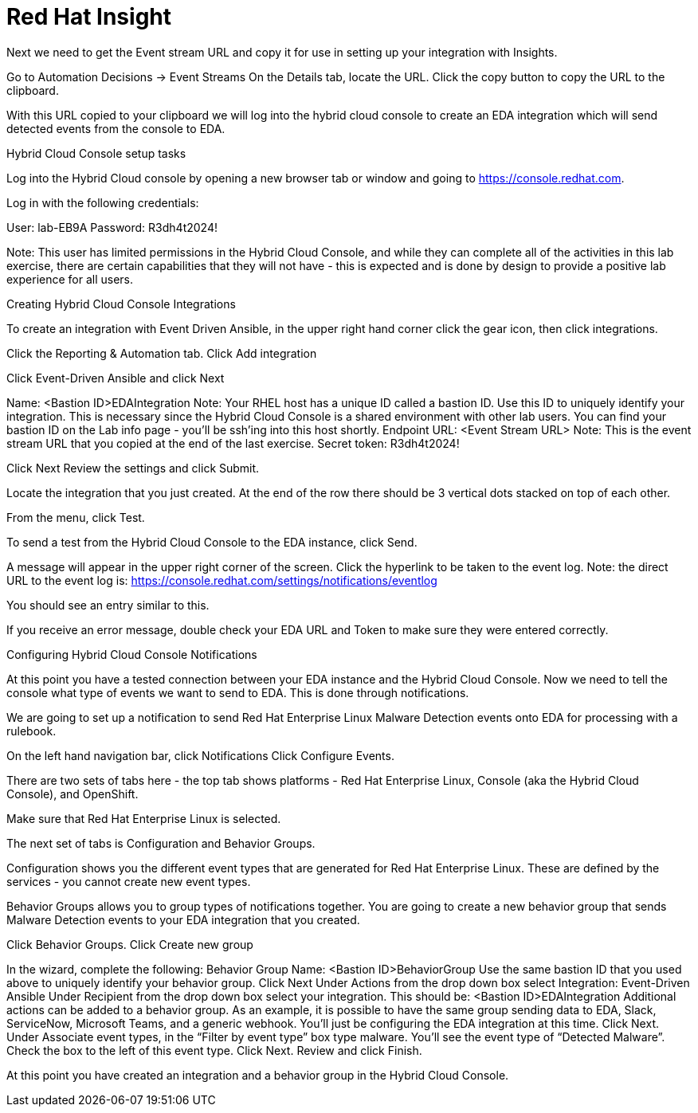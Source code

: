 = Red Hat Insight


Next we need to get the Event stream URL and copy it for use in setting up your integration with Insights.

Go to Automation Decisions → Event Streams
On the Details tab, locate the URL.  
Click the copy button to copy the URL to the clipboard.


With this URL copied to your clipboard we will log into the hybrid cloud console to create an EDA integration which will send detected events from the console to EDA.  

Hybrid Cloud Console setup tasks

Log into the Hybrid Cloud console by opening a new browser tab or window and going to https://console.redhat.com.

Log in with the following credentials:

User:		lab-EB9A
Password: 	R3dh4t2024!

Note: This user has limited permissions in the Hybrid Cloud Console, and while they can complete all of the activities in this lab exercise, there are certain capabilities that they will not have - this is expected and is done by design to provide a positive lab experience for all users.

Creating Hybrid Cloud Console Integrations

To create an integration with Event Driven Ansible, in the upper right hand corner click the gear icon, then click integrations.



Click the Reporting & Automation tab.
Click Add integration




Click Event-Driven Ansible and click Next

Name: <Bastion ID>EDAIntegration
Note: Your RHEL host has a unique ID called a bastion ID.  Use this ID to uniquely identify your integration.  This is necessary since the Hybrid Cloud Console is a shared environment with other lab users.  You can find your bastion ID on the Lab info page - you’ll be ssh’ing into this host shortly.
Endpoint URL: <Event Stream URL>
Note: This is the event stream URL that you copied at the end of the last exercise.
Secret token: R3dh4t2024!


Click Next
Review the settings and click Submit.

Locate the integration that you just created.  At the end of the row there should be 3 vertical dots stacked on top of each other.


From the menu, click Test.



To send a test from the Hybrid Cloud Console to the EDA instance, click Send.


A message will appear in the upper right corner of the screen.  Click the hyperlink to be taken to the event log.  
Note: the direct URL to the event log is: https://console.redhat.com/settings/notifications/eventlog 



You should see an entry similar to this.



If you receive an error message, double check your EDA URL and Token to make sure they were entered correctly.

Configuring Hybrid Cloud Console Notifications 

At this point you have a tested connection between your EDA instance and the Hybrid Cloud Console.
Now we need to tell the console what type of events we want to send to EDA.
This is done through notifications.

We are going to set up a notification to send Red Hat Enterprise Linux Malware Detection events onto EDA for processing with a rulebook.

On the left hand navigation bar, click Notifications
Click Configure Events.

There are two sets of tabs here - the top tab shows platforms - Red Hat Enterprise Linux, Console (aka the Hybrid Cloud Console), and OpenShift.

Make sure that Red Hat Enterprise Linux is selected.

The next set of tabs is Configuration and Behavior Groups.

Configuration shows you the different event types that are generated for Red Hat Enterprise Linux.
These are defined by the services - you cannot create new event types.

Behavior Groups allows you to group types of notifications together.  
You are going to create a new behavior group that sends Malware Detection events to your EDA integration that you created.

Click Behavior Groups.
Click Create new group

In the wizard, complete the following:
Behavior Group Name: <Bastion ID>BehaviorGroup
Use the same bastion ID that you used above to uniquely identify your behavior group.
Click Next
Under Actions from the drop down box select Integration: Event-Driven Ansible
Under Recipient from the drop down box select your integration.
This should be: <Bastion ID>EDAIntegration
Additional actions can be added to a behavior group.  As an example, it is possible to have the same group sending data to EDA, Slack, ServiceNow, Microsoft Teams, and a generic webhook.
You’ll just be configuring the EDA integration at this time.
Click Next.
Under Associate event types, in the “Filter by event type” box type malware.
You’ll see the event type of “Detected Malware”.  
Check the box to the left of this event type.
Click Next.
Review and click Finish.

At this point you have created an integration and a behavior group in the Hybrid Cloud Console.

